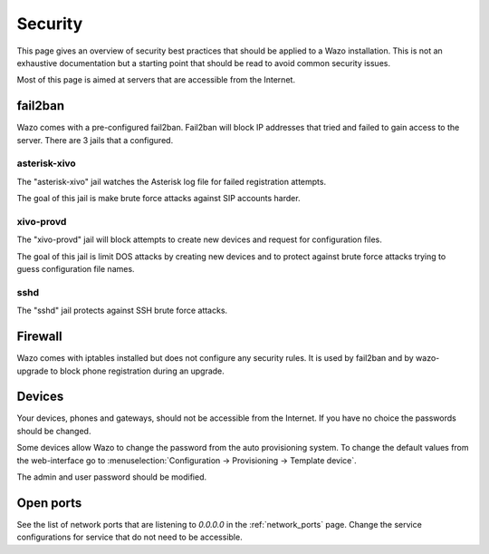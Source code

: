 ********
Security
********

This page gives an overview of security best practices that should be applied to a Wazo
installation. This is not an exhaustive documentation but a starting point that should
be read to avoid common security issues.

Most of this page is aimed at servers that are accessible from the Internet.


fail2ban
========

Wazo comes with a pre-configured fail2ban. Fail2ban will block IP addresses that tried and
failed to gain access to the server. There are 3 jails that a configured.


asterisk-xivo
-------------

The "asterisk-xivo" jail watches the Asterisk log file for failed registration attempts.

The goal of this jail is make brute force attacks against SIP accounts harder.


xivo-provd
----------

The "xivo-provd" jail will block attempts to create new devices and request for configuration files.

The goal of this jail is limit DOS attacks by creating new devices and to protect against
brute force attacks trying to guess configuration file names.


sshd
----

The "sshd" jail protects against SSH brute force attacks.


Firewall
========

Wazo comes with iptables installed but does not configure any security rules. It is used by fail2ban
and by wazo-upgrade to block phone registration during an upgrade.


Devices
=======

Your devices, phones and gateways, should not be accessible from the Internet. If you have no choice
the passwords should be changed.

Some devices allow Wazo to change the password from the auto provisioning system. To change the default
values from the web-interface go to :menuselection:`Configuration -> Provisioning -> Template device`.

The admin and user password should be modified.


Open ports
==========

See the list of network ports that are listening to `0.0.0.0` in the :ref:`network_ports` page. Change the
service configurations for service that do not need to be accessible.
